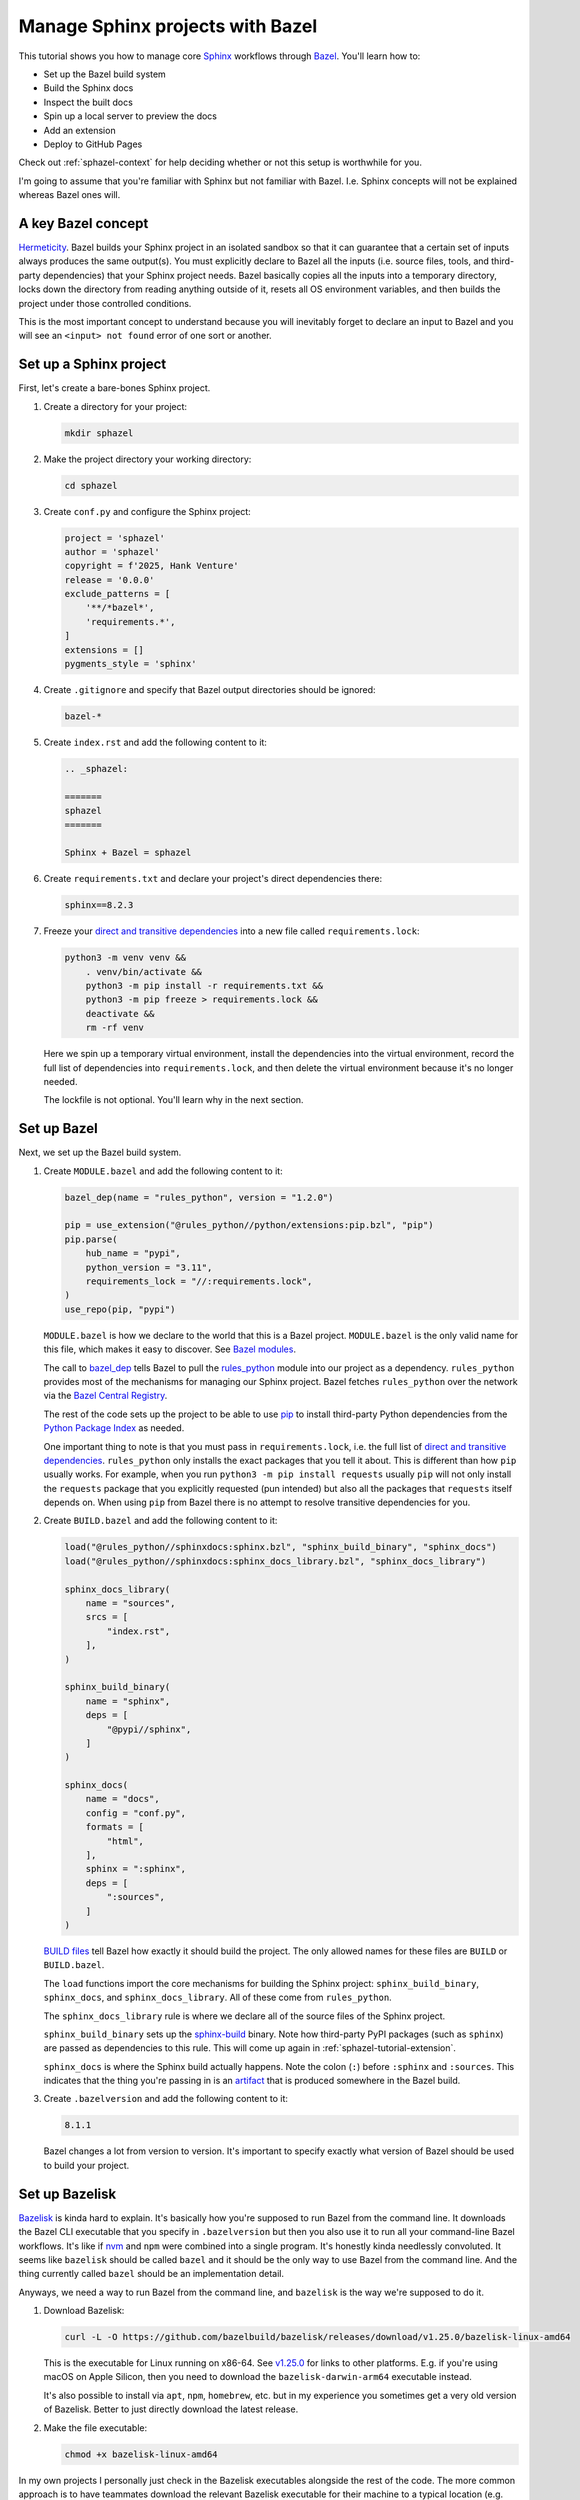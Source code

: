 .. _sphazel-tutorial:

=================================
Manage Sphinx projects with Bazel
=================================

.. _Sphinx: https://www.sphinx-doc.org
.. _Bazel: https://bazel.build

This tutorial shows you how to manage core `Sphinx`_ workflows through `Bazel`_.
You'll learn how to: 

* Set up the Bazel build system
* Build the Sphinx docs
* Inspect the built docs
* Spin up a local server to preview the docs
* Add an extension
* Deploy to GitHub Pages

Check out :ref:`sphazel-context` for help deciding whether or not
this setup is worthwhile for you.

I'm going to assume that you're familiar with Sphinx but not familiar with
Bazel. I.e. Sphinx concepts will not be explained whereas Bazel ones will.

.. _sphazel-tutorial-hermeticity:

-------------------
A key Bazel concept
-------------------

.. _Hermeticity: https://bazel.build/basics/hermeticity

`Hermeticity`_. Bazel builds your Sphinx project in an isolated sandbox so that
it can guarantee that a certain set of inputs always produces the same
output(s). You must explicitly declare to Bazel all the inputs (i.e. source
files, tools, and third-party dependencies) that your Sphinx project needs.
Bazel basically copies all the inputs into a temporary directory, locks down
the directory from reading anything outside of it, resets all OS environment
variables, and then builds the project under those controlled conditions.

This is the most important concept to understand because you will inevitably
forget to declare an input to Bazel and you will see an ``<input> not found`` error
of one sort or another.

.. _sphazel-tutorial-sphinx:

-----------------------
Set up a Sphinx project
-----------------------

.. _direct and transitive dependencies: https://fossa.com/blog/direct-dependencies-vs-transitive-dependencies/

First, let's create a bare-bones Sphinx project.

#. Create a directory for your project:

   .. code-block:: console

      mkdir sphazel

#. Make the project directory your working directory:

   .. code-block:: console

      cd sphazel

#. Create ``conf.py`` and configure the Sphinx project:

   .. code-block:: py

      project = 'sphazel'
      author = 'sphazel'
      copyright = f'2025, Hank Venture'
      release = '0.0.0'
      exclude_patterns = [
          '**/*bazel*',
          'requirements.*',
      ]
      extensions = []
      pygments_style = 'sphinx'

#. Create ``.gitignore`` and specify that Bazel output directories
   should be ignored:

   .. code-block:: text

      bazel-*

#. Create ``index.rst`` and add the following content to it:

   .. code-block:: rst

      .. _sphazel:

      =======
      sphazel
      =======

      Sphinx + Bazel = sphazel

#. Create ``requirements.txt`` and declare your project's direct dependencies there:

   .. code-block:: text

      sphinx==8.2.3

#. Freeze your `direct and transitive dependencies`_ into a new file called
   ``requirements.lock``:

   .. code-block:: console

      python3 -m venv venv &&
          . venv/bin/activate &&
          python3 -m pip install -r requirements.txt && 
          python3 -m pip freeze > requirements.lock &&
          deactivate &&
          rm -rf venv

   Here we spin up a temporary virtual environment, install the dependencies
   into the virtual environment, record the full list of dependencies into
   ``requirements.lock``, and then delete the virtual environment because it's
   no longer needed.

   The lockfile is not optional. You'll learn why in the next section.

.. _sphazel-tutorial-bazel:

------------
Set up Bazel
------------

Next, we set up the Bazel build system.

.. _Bazel modules: https://bazel.build/external/module
.. _BUILD files: https://bazel.build/concepts/build-files
.. _bazel_dep: https://bazel.build/rules/lib/globals/module#bazel_dep
.. _rules_python: https://github.com/bazel-contrib/rules_python
.. _sphinxdocs: https://rules-python.readthedocs.io/en/latest/sphinxdocs/index.html
.. _pip: https://en.wikipedia.org/wiki/Pip_(package_manager)
.. _Python Package Index: https://pypi.org/
.. _Bazel Central Registry: https://registry.bazel.build/
.. _sphinx-build: https://www.sphinx-doc.org/en/master/man/sphinx-build.html
.. _artifact: https://bazel.build/basics/artifact-based-builds

#. Create ``MODULE.bazel`` and add the following content to it:

   .. code-block:: py

      bazel_dep(name = "rules_python", version = "1.2.0")

      pip = use_extension("@rules_python//python/extensions:pip.bzl", "pip")
      pip.parse(
          hub_name = "pypi",
          python_version = "3.11",
          requirements_lock = "//:requirements.lock",
      )
      use_repo(pip, "pypi")

   ``MODULE.bazel`` is how we declare to the world that this is a Bazel project.
   ``MODULE.bazel`` is the only valid name for this file, which makes it easy to
   discover. See `Bazel modules`_. 

   The call to `bazel_dep`_ tells Bazel to pull the `rules_python`_ module into
   our project as a dependency. ``rules_python`` provides most of the mechanisms
   for managing our Sphinx project. Bazel fetches ``rules_python``
   over the network via the `Bazel Central Registry`_. 

   The rest of the code sets up the project to be able to use `pip`_ to
   install third-party Python dependencies from the `Python Package Index`_
   as needed. 

   One important thing to note is that you must pass in ``requirements.lock``,
   i.e. the full list of `direct and transitive dependencies`_.
   ``rules_python`` only installs the exact packages that you tell it about.
   This is different than how ``pip`` usually works. For example, when you run
   ``python3 -m pip install requests``  usually ``pip`` will not only install
   the ``requests`` package that you explicitly requested (pun intended) but
   also all the packages that ``requests`` itself depends on. When using
   ``pip`` from Bazel there is no attempt to resolve transitive dependencies
   for you.

#. Create ``BUILD.bazel`` and add the following content to it:

   .. code-block:: py

      load("@rules_python//sphinxdocs:sphinx.bzl", "sphinx_build_binary", "sphinx_docs")
      load("@rules_python//sphinxdocs:sphinx_docs_library.bzl", "sphinx_docs_library")

      sphinx_docs_library(
          name = "sources",
          srcs = [
              "index.rst",
          ],
      )

      sphinx_build_binary(
          name = "sphinx",
          deps = [
              "@pypi//sphinx",
          ]
      )

      sphinx_docs(
          name = "docs",
          config = "conf.py",
          formats = [
              "html",
          ],
          sphinx = ":sphinx",
          deps = [
              ":sources",
          ]
      )

   `BUILD files`_ tell Bazel how exactly it should build the project. The only
   allowed names for these files are ``BUILD`` or ``BUILD.bazel``.

   The ``load`` functions import the core mechanisms for building the
   Sphinx project: ``sphinx_build_binary``, ``sphinx_docs``, and
   ``sphinx_docs_library``. All of these come from ``rules_python``.

   The ``sphinx_docs_library`` rule is where we declare all of the source files
   of the Sphinx project.

   ``sphinx_build_binary`` sets up the `sphinx-build`_ binary. Note how
   third-party PyPI packages (such as ``sphinx``) are passed as dependencies
   to this rule. This will come up again in :ref:`sphazel-tutorial-extension`.

   ``sphinx_docs`` is where the Sphinx build actually happens. Note the colon
   (``:``) before ``:sphinx`` and ``:sources``. This indicates that the thing
   you're passing in is an `artifact`_ that is produced somewhere in
   the Bazel build.

#. Create ``.bazelversion`` and add the following content to it:

   .. code-block:: text

      8.1.1

   Bazel changes a lot from version to version. It's important to specify
   exactly what version of Bazel should be used to build your project.

.. _sphazel-tutorial-bazelisk:

---------------
Set up Bazelisk
---------------

.. _Bazelisk: https://bazel.build/install/bazelisk

.. _v1.25.0: https://github.com/bazelbuild/bazelisk/releases/tag/v1.25.0

.. _nvm: https://github.com/nvm-sh/nvm

`Bazelisk`_ is kinda hard to explain. It's basically how you're supposed to run
Bazel from the command line. It downloads the Bazel CLI executable that you
specify in ``.bazelversion`` but then you also use it to run all your
command-line Bazel workflows. It's like if `nvm`_ and ``npm`` were combined
into a single program. It's honestly kinda needlessly convoluted. It seems like
``bazelisk`` should be called ``bazel`` and it should be the only way to use
Bazel from the command line. And the thing currently called ``bazel`` should be
an implementation detail.

Anyways, we need a way to run Bazel from the command line, and ``bazelisk`` is
the way we're supposed to do it.

#. Download Bazelisk:

   .. code-block:: console

      curl -L -O https://github.com/bazelbuild/bazelisk/releases/download/v1.25.0/bazelisk-linux-amd64

   This is the executable for Linux running on x86-64. See `v1.25.0`_ for links to other
   platforms. E.g. if you're using macOS on Apple Silicon, then you need to download
   the ``bazelisk-darwin-arm64`` executable instead.

   It's also possible to install via ``apt``, ``npm``, ``homebrew``, etc. but in
   my experience you sometimes get a very old version of Bazelisk. Better to just
   directly download the latest release.

#. Make the file executable:

   .. code-block:: console

      chmod +x bazelisk-linux-amd64

In my own projects I personally just check in the Bazelisk executables
alongside the rest of the code. The more common approach is to have teammates
download the relevant Bazelisk executable for their machine to a typical
location (e.g. ``~/.local/bin``) and then set up an alias so that they can
invoke ``bazelisk`` from any directory. In my approach you have to specify the
path to the executable when you invoke it but you eliminate the need for each
teammate to manually set up Bazel on their own machine.

.. _sphazel-tutorial-build:

--------------
Build the docs
--------------

That's all you need to start using Bazel.

#. Build the docs:

   .. code-block:: console

      ./bazelisk-linux-amd64 build //:docs

   In plain English this command is saying "build the artifact named ``docs`` that
   is defined in the ``BUILD.bazel`` (or ``BUILD``) file in the root directory of
   this Bazel project". 

   Example output from a successful build:

   .. code-block:: console

      Starting local Bazel server (8.1.1) and connecting to it...
      INFO: Analyzed target //:docs (122 packages loaded, 6072 targets configured).
      INFO: Found 1 target...
      Target //:docs up-to-date:
        bazel-bin/docs/_build/html
      INFO: Elapsed time: 11.967s, Critical Path: 2.47s
      INFO: 8 processes: 7 internal, 1 linux-sandbox.
      INFO: Build completed successfully, 8 total actions

Debug the docs build
====================

If your Sphinx project has errors and you're building the project hermetically,
the output can be pretty noisy and hard-to-read. You can sometimes trim away
the noise by building the Sphinx project non-hermetically:

.. code-block:: console

   bazelisk run //docs:docs.run

.. _sphazel-tutorial-inspect:

--------------------------
Inspect the generated HTML
--------------------------

When I need to inspect the generated HTML, I just do something like this:

.. code-block:: console

   vim bazel-bin/docs/_build/html/index.html

.. _sphazel-tutorial-preview:

------------------------
Locally preview the docs
------------------------

One very cool thing about ``rules_python`` is that it also has a
built-in local server for previewing the docs:

.. code-block:: console

   ./bazelisk-linux-amd64 run //:docs.serve

It should output a ``localhost`` URL where you can preview the docs:

.. code-block:: text

   INFO: Analyzed target //:docs.serve (0 packages loaded, 461 targets configured).
   INFO: Found 1 target...
   Target //:docs.serve up-to-date:
     bazel-bin/docs.serve
   INFO: Elapsed time: 0.843s, Critical Path: 0.15s
   INFO: 5 processes: 5 internal.
   INFO: Build completed successfully, 5 total actions
   INFO: Running command line: bazel-bin/docs.serve bazel-out/k8-fastbuild/bin/docs/_build/html
   Serving...
     Address: http://0.0.0.0:8001
     Serving directory: /home/kayce/github/kaycebasques/sphazel/bazel-out/k8-fastbuild/bin/docs/_build/html
         url: file:///home/kayce/github/kaycebasques/sphazel/bazel-out/k8-fastbuild/bin/docs/_build/html
     Server CWD: /home/kayce/.cache/bazel/_bazel_kayce/74072e0325cb6dc49620a5c889c58931/execroot/_main/bazel-out/k8-fastbuild/bin/docs.serve.runfiles/_main

   *** You do not need to restart this server to see changes ***
   *** CTRL+C once to reprint this info ***
   *** CTRL+C twice to exit ***

.. _sphazel-tutorial-extension:

----------------
Add an extension
----------------

.. _Extensions: https://www.sphinx-doc.org/en/master/usage/extensions/index.html
.. _sphinx-reredirects: https://pypi.org/project/sphinx-reredirects/

`Extensions`_ are one of my favorite aspects of the Sphinx ecosystem.
My projects use them heavily. Here's how to add one to the Bazel build.

#. Update ``requirements.txt`` to indicate that you're going to use
   `sphinx-reredirects`_ to generate client-side redirects.

   .. code-block:: console

      sphinx==8.2.3
      sphinx-reredirects==0.1.5

#. Update your lockfile again to capture the new direct and
   transitive dependencies:

   .. code-block:: console

      python3 -m venv venv &&
          . venv/bin/activate &&
          python3 -m pip install -r requirements.txt && 
          python3 -m pip freeze > requirements.lock &&
          deactivate &&
          rm -rf venv

#. Update ``conf.py`` to use the extension:

   .. code-block:: py
      :emphasize-lines: 2, 4

      # …
      extensions = ["sphinx_reredirects"]
      pygments_style = 'sphinx'
      redirects = {'example': 'https://example.com'}

#. Declare the dependency to Bazel by updating ``BUILD.bazel``:

   .. code-block:: py
      :emphasize-lines: 7

      # …

      sphinx_build_binary(
          name = "sphinx",
          deps = [
              "@pypi//sphinx",
              "@pypi//sphinx_reredirects",
          ]
      )

      # …

.. _sphazel-tutorial-pages:

------------------------
Deploy with GitHub Pages
------------------------

I'll assume that you're familiar with setting up Pages via the GitHub web UI
and just show you the YAML.

#. Create ``.github/workflows/deploy.yml`` and add the following
   content to it:

   .. code-block:: yaml

      name: deploy
      on:
        push:
          branches: ['main']
        workflow_dispatch:
      permissions:
        contents: read
        pages: write
        id-token: write
      jobs:
        deploy:
          environment:
            name: github-pages
            url: ${{steps.deployment.outputs.page_url}}
          runs-on: ubuntu-latest
          steps:
            - name: checkout
              uses: actions/checkout@v4
            - name: configure
              uses: actions/configure-pages@v5
            - name: build
              run: ${{github.workspace}}/bazelisk-linux-amd64 build //:docs
            - name: upload
              uses: actions/upload-pages-artifact@v3
              with:
                path: ${{github.workspace}}/bazel-out/k8-fastbuild/bin/docs/_build/html
            - name: deploy
              id: deployment
              uses: actions/deploy-pages@v4

.. _sphazel-tutorial-examples:

-------------
More examples
-------------

* `Main BUILD.bazel file for technicalwriting.dev <https://github.com/technicalwriting/dev/blob/main/BUILD.bazel>`_
* `Main BUILD.bazel file for pigweed.dev <https://cs.opensource.google/pigweed/pigweed/+/main:docs/BUILD.bazel>`_ 
